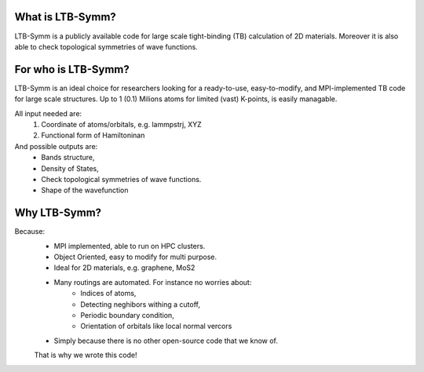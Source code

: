 .. image:: https://github.com/khsrali/LTB-Symm/blob/main/docs/source/logo_V_0.1.png?raw=true
    :width:  1200

.. .. include:: https://github.com/khsrali/LTB-Symm/blob/main/docs/source/home.rst?raw=true


What is LTB-Symm?
-----------------
LTB-Symm is a publicly available code for large scale tight-binding (TB) calculation of 2D materials. Moreover it is also able to check topological symmetries of wave functions.


For who is LTB-Symm?
--------------------
LTB-Symm is an ideal choice for researchers looking for a ready-to-use, easy-to-modify, and MPI-implemented TB code for large scale structures. Up to 1 (0.1) Milions atoms for limited (vast) K-points, is easily managable.

All input needed are:
    #. Coordinate of atoms/orbitals, e.g. lammpstrj, XYZ  
    #. Functional form of Hamiltoninan


And possible outputs are:
    * Bands structure,
    * Density of States, 
    * Check topological symmetries of wave functions.
    * Shape of the wavefunction

Why LTB-Symm?
-------------
Because:
    * MPI implemented, able to run on HPC clusters.
    * Object Oriented, easy to modify for multi purpose.
    * Ideal for 2D materials, e.g. graphene, MoS2
    * Many routings are automated. For instance no worries about:
        * Indices of atoms, 
        * Detecting neghibors withing a cutoff,
        * Periodic boundary condition,
        * Orientation of orbitals like local normal vercors
    * Simply because there is no other open-source code that we know of. 
    That is why we wrote this code!
